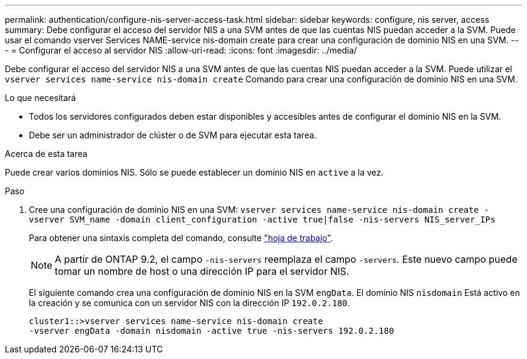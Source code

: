 ---
permalink: authentication/configure-nis-server-access-task.html 
sidebar: sidebar 
keywords: configure, nis server, access 
summary: Debe configurar el acceso del servidor NIS a una SVM antes de que las cuentas NIS puedan acceder a la SVM. Puede usar el comando vserver Services NAME-service nis-domain create para crear una configuración de dominio NIS en una SVM. 
---
= Configurar el acceso al servidor NIS
:allow-uri-read: 
:icons: font
:imagesdir: ../media/


[role="lead"]
Debe configurar el acceso del servidor NIS a una SVM antes de que las cuentas NIS puedan acceder a la SVM. Puede utilizar el `vserver services name-service nis-domain create` Comando para crear una configuración de dominio NIS en una SVM.

.Lo que necesitará
* Todos los servidores configurados deben estar disponibles y accesibles antes de configurar el dominio NIS en la SVM.
* Debe ser un administrador de clúster o de SVM para ejecutar esta tarea.


.Acerca de esta tarea
Puede crear varios dominios NIS. Sólo se puede establecer un dominio NIS en `active` a la vez.

.Paso
. Cree una configuración de dominio NIS en una SVM: `vserver services name-service nis-domain create -vserver SVM_name -domain client_configuration -active true|false -nis-servers NIS_server_IPs`
+
Para obtener una sintaxis completa del comando, consulte link:config-worksheets-reference.html["hoja de trabajo"].

+
[NOTE]
====
A partir de ONTAP 9.2, el campo `-nis-servers` reemplaza el campo `-servers`. Este nuevo campo puede tomar un nombre de host o una dirección IP para el servidor NIS.

====
+
El siguiente comando crea una configuración de dominio NIS en la SVM ``engData``. El dominio NIS `nisdomain` Está activo en la creación y se comunica con un servidor NIS con la dirección IP `192.0.2.180`.

+
[listing]
----
cluster1::>vserver services name-service nis-domain create
-vserver engData -domain nisdomain -active true -nis-servers 192.0.2.180
----

